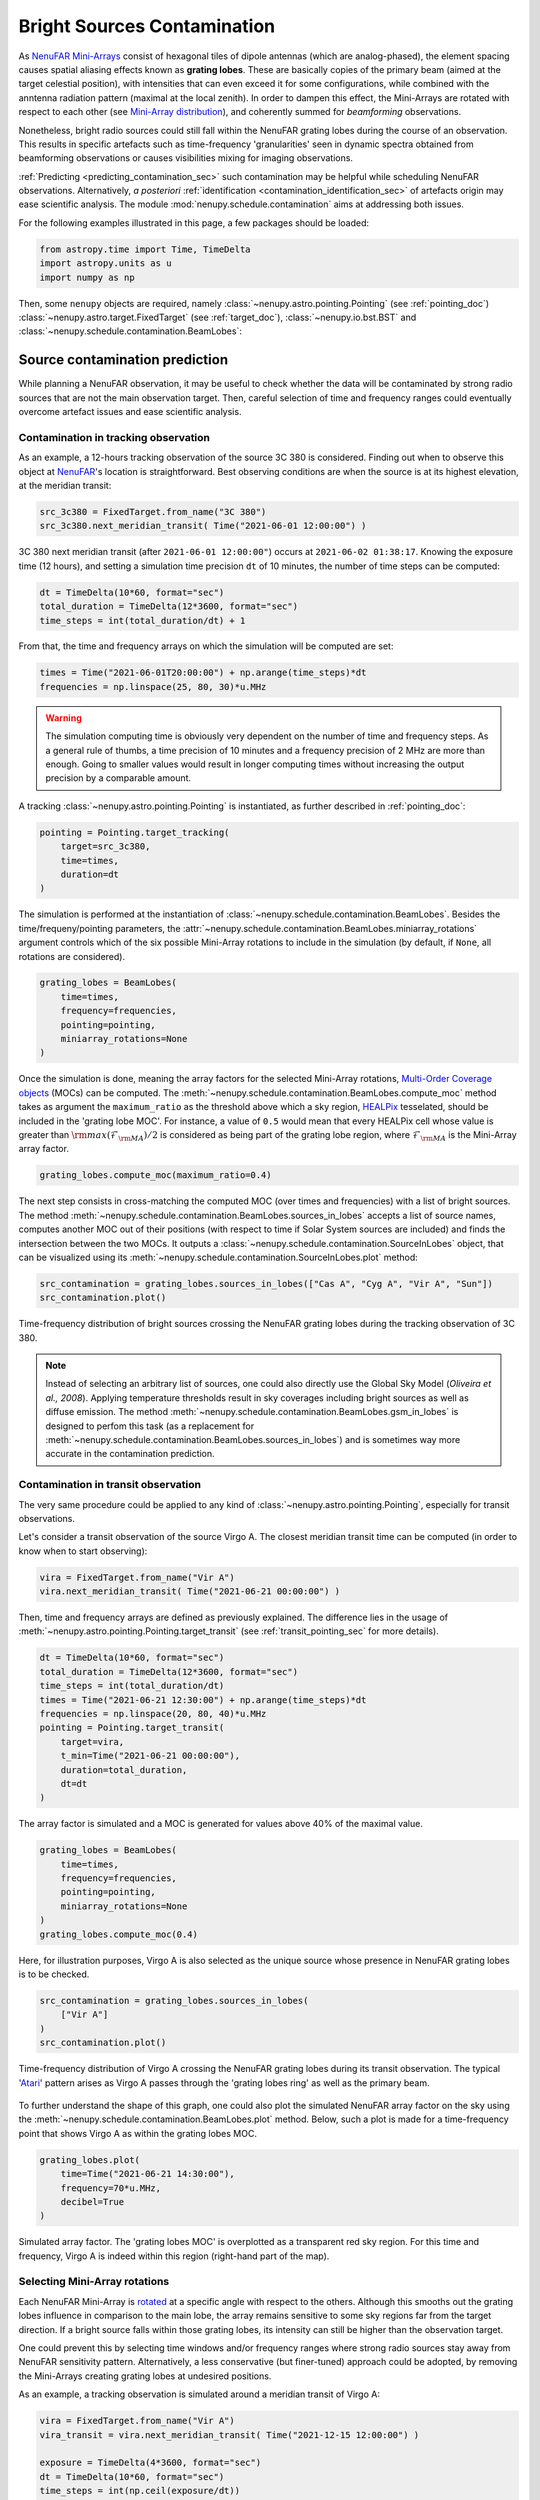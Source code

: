 .. _src_in_lobes_doc:

Bright Sources Contamination
============================

As `NenuFAR <https://nenufar.obs-nancay.fr/en/astronomer/>`_ `Mini-Arrays <https://nenufar.obs-nancay.fr/en/astronomer/#mini-arrays>`_ consist of hexagonal tiles of dipole antennas (which are analog-phased), the element spacing causes spatial aliasing effects known as **grating lobes**.
These are basically copies of the primary beam (aimed at the target celestial position), with intensities that can even exceed it for some configurations, while combined with the anntenna radiation pattern (maximal at the local zenith).
In order to dampen this effect, the Mini-Arrays are rotated with respect to each other (see `Mini-Array distribution <https://nenufar.obs-nancay.fr/en/astronomer/#global-distribution>`_), and coherently summed for *beamforming* observations.

.. seealso::

    :ref:`beam_simulation_doc` to better visualize the NenuFAR beam shape.


Nonetheless, bright radio sources could still fall within the NenuFAR grating lobes during the course of an observation.
This results in specific artefacts such as time-frequency 'granularities' seen in dynamic spectra obtained from beamforming observations or causes visibilities mixing for imaging observations.

:ref:`Predicting <predicting_contamination_sec>` such contamination may be helpful while scheduling NenuFAR observations.
Alternatively, *a posteriori* :ref:`identification <contamination_identification_sec>` of artefacts origin may ease scientific analysis.
The module :mod:`nenupy.schedule.contamination` aims at addressing both issues.

For the following examples illustrated in this page, a few packages should be loaded: 

.. code-block:: python
    
    from astropy.time import Time, TimeDelta
    import astropy.units as u
    import numpy as np

Then, some ``nenupy`` objects are required, namely :class:`~nenupy.astro.pointing.Pointing` (see :ref:`pointing_doc`) :class:`~nenupy.astro.target.FixedTarget` (see :ref:`target_doc`), :class:`~nenupy.io.bst.BST` and :class:`~nenupy.schedule.contamination.BeamLobes`:

.. code-block:: python
    :emphasize-lines: 1

    from nenupy.schedule.contamination import BeamLobes
    from nenupy.instru import NenuFAR_Configuration
    from nenupy.astro.pointing import Pointing
    from nenupy.astro.target import FixedTarget
    from nenupy.io.bst import BST


.. _predicting_contamination_sec:

Source contamination prediction
-------------------------------

While planning a NenuFAR observation, it may be useful to check whether the data will be contaminated by strong radio sources that are not the main observation target.
Then, careful selection of time and frequency ranges could eventually overcome artefact issues and ease scientific analysis.


Contamination in tracking observation
^^^^^^^^^^^^^^^^^^^^^^^^^^^^^^^^^^^^^

As an example, a 12-hours tracking observation of the source 3C 380 is considered.
Finding out when to observe this object at `NenuFAR <https://nenufar.obs-nancay.fr/en/astronomer/>`_'s location is straightforward.
Best observing conditions are when the source is at its highest elevation, at the meridian transit:

.. code-block:: python

    src_3c380 = FixedTarget.from_name("3C 380")
    src_3c380.next_meridian_transit( Time("2021-06-01 12:00:00") )

3C 380 next meridian transit (after ``2021-06-01 12:00:00"``) occurs at ``2021-06-02 01:38:17``.
Knowing the exposure time (12 hours), and setting a simulation time precision ``dt`` of 10 minutes, the number of time steps can be computed: 

.. code-block:: python

    dt = TimeDelta(10*60, format="sec")
    total_duration = TimeDelta(12*3600, format="sec")
    time_steps = int(total_duration/dt) + 1

From that, the time and frequency arrays on which the simulation will be computed are set:

.. code-block:: python

    times = Time("2021-06-01T20:00:00") + np.arange(time_steps)*dt
    frequencies = np.linspace(25, 80, 30)*u.MHz


.. warning::

    The simulation computing time is obviously very dependent on the number of time and frequency steps.
    As a general rule of thumbs, a time precision of 10 minutes and a frequency precision of 2 MHz are more than enough.
    Going to smaller values would result in longer computing times without increasing the output precision by a comparable amount. 

A tracking :class:`~nenupy.astro.pointing.Pointing` is instantiated, as further described in :ref:`pointing_doc`:

.. code-block:: python

    pointing = Pointing.target_tracking(
        target=src_3c380,
        time=times,
        duration=dt
    )

The simulation is performed at the instantiation of :class:`~nenupy.schedule.contamination.BeamLobes`.
Besides the time/frequeny/pointing parameters, the :attr:`~nenupy.schedule.contamination.BeamLobes.miniarray_rotations` argument controls which of the six possible Mini-Array rotations to include in the simulation (by default, if ``None``, all rotations are considered).

.. code-block:: python

    grating_lobes = BeamLobes(
        time=times,
        frequency=frequencies,
        pointing=pointing,
        miniarray_rotations=None
    )

Once the simulation is done, meaning the array factors for the selected Mini-Array rotations, `Multi-Order Coverage objects <https://cds-astro.github.io/mocpy/>`_ (MOCs) can be computed.
The :meth:`~nenupy.schedule.contamination.BeamLobes.compute_moc` method takes as argument the ``maximum_ratio`` as the threshold above which a sky region, `HEALPix <https://healpix.jpl.nasa.gov/>`_ tesselated, should be included in the 'grating lobe MOC'.
For instance, a value of ``0.5`` would mean that every HEALPix cell whose value is greater than :math:`{\rm max}(\mathcal{F}_{\rm MA})/2` is considered as being part of the grating lobe region, where :math:`\mathcal{F}_{\rm MA}` is the Mini-Array array factor.

.. code-block:: python

    grating_lobes.compute_moc(maximum_ratio=0.4)


The next step consists in cross-matching the computed MOC (over times and frequencies) with a list of bright sources.
The method :meth:`~nenupy.schedule.contamination.BeamLobes.sources_in_lobes` accepts a list of source names, computes another MOC out of their positions (with respect to time if Solar System sources are included) and finds the intersection between the two MOCs.
It outputs a :class:`~nenupy.schedule.contamination.SourceInLobes` object, that can be visualized using its :meth:`~nenupy.schedule.contamination.SourceInLobes.plot` method:

.. code-block:: python

    src_contamination = grating_lobes.sources_in_lobes(["Cas A", "Cyg A", "Vir A", "Sun"])
    src_contamination.plot()


.. figure:: ../_images/obs_images/3c380_tracking_contamination.png
    :width: 550
    :align: center

    Time-frequency distribution of bright sources crossing the NenuFAR grating lobes during the tracking observation of 3C 380.


.. note::

    Instead of selecting an arbitrary list of sources, one could also directly use the Global Sky Model (*Oliveira et al., 2008*).
    Applying temperature thresholds result in sky coverages including bright sources as well as diffuse emission.
    The method :meth:`~nenupy.schedule.contamination.BeamLobes.gsm_in_lobes` is designed to perfom this task (as a replacement for :meth:`~nenupy.schedule.contamination.BeamLobes.sources_in_lobes`) and is sometimes way more accurate in the contamination prediction.


Contamination in transit observation
^^^^^^^^^^^^^^^^^^^^^^^^^^^^^^^^^^^^

The very same procedure could be applied to any kind of :class:`~nenupy.astro.pointing.Pointing`, especially for transit observations.

Let's consider a transit observation of the source Virgo A.
The closest meridian transit time can be computed (in order to know when to start observing):

.. code-block:: python

    vira = FixedTarget.from_name("Vir A")
    vira.next_meridian_transit( Time("2021-06-21 00:00:00") )

Then, time and frequency arrays are defined as previously explained.
The difference lies in the usage of :meth:`~nenupy.astro.pointing.Pointing.target_transit` (see :ref:`transit_pointing_sec` for more details).

.. code-block:: python

        dt = TimeDelta(10*60, format="sec")
        total_duration = TimeDelta(12*3600, format="sec")
        time_steps = int(total_duration/dt)
        times = Time("2021-06-21 12:30:00") + np.arange(time_steps)*dt
        frequencies = np.linspace(20, 80, 40)*u.MHz
        pointing = Pointing.target_transit(
            target=vira,
            t_min=Time("2021-06-21 00:00:00"),
            duration=total_duration,
            dt=dt
        )

The array factor is simulated and a MOC is generated for values above 40% of the maximal value.

.. code-block:: python

    grating_lobes = BeamLobes(
        time=times,
        frequency=frequencies,
        pointing=pointing,
        miniarray_rotations=None
    )
    grating_lobes.compute_moc(0.4)

Here, for illustration purposes, Virgo A is also selected as the unique source whose presence in NenuFAR grating lobes is to be checked.

.. code-block:: python

    src_contamination = grating_lobes.sources_in_lobes(
        ["Vir A"]
    )
    src_contamination.plot()

.. figure:: ../_images/obs_images/vira_transit_contamination.png
    :width: 550
    :align: center

    Time-frequency distribution of Virgo A crossing the NenuFAR grating lobes during its transit observation.
    The typical '`Atari <https://fr.wikipedia.org/wiki/Atari>`_' pattern arises as Virgo A passes through the 'grating lobes ring' as well as the primary beam.


To further understand the shape of this graph, one could also plot the simulated NenuFAR array factor on the sky using the :meth:`~nenupy.schedule.contamination.BeamLobes.plot` method.
Below, such a plot is made for a time-frequency point that shows Virgo A as within the grating lobes MOC.

.. code-block:: python

    grating_lobes.plot(
        time=Time("2021-06-21 14:30:00"),
        frequency=70*u.MHz,
        decibel=True
    )

.. figure:: ../_images/obs_images/vira_sky_transit.png
    :width: 650
    :align: center

    Simulated array factor. The 'grating lobes MOC' is overplotted as a transparent red sky region.
    For this time and frequency, Virgo A is indeed within this region (right-hand part of the map).


Selecting Mini-Array rotations
^^^^^^^^^^^^^^^^^^^^^^^^^^^^^^

Each NenuFAR Mini-Array is `rotated <https://nenufar.obs-nancay.fr/en/astronomer/#global-distribution>`_ at a specific angle with respect to the others.
Although this smooths out the grating lobes influence in comparison to the main lobe, the array remains sensitive to some sky regions far from the target direction.
If a bright source falls within those grating lobes, its intensity can still be higher than the observation target.

One could prevent this by selecting time windows and/or frequency ranges where strong radio sources stay away from NenuFAR sensitivity pattern.
Alternatively, a less conservative (but finer-tuned) approach could be adopted, by removing the Mini-Arrays creating grating lobes at undesired positions. 

As an example, a tracking observation is simulated around a meridian transit of Virgo A:

.. code-block:: python

    vira = FixedTarget.from_name("Vir A")
    vira_transit = vira.next_meridian_transit( Time("2021-12-15 12:00:00") )

    exposure = TimeDelta(4*3600, format="sec")
    dt = TimeDelta(10*60, format="sec")
    time_steps = int(np.ceil(exposure/dt))

    start_time = vira_transit - exposure/2

    times = start_time + np.arange(time_steps)*dt
    frequencies = np.linspace(20, 80, 30)*u.MHz

    pointing = Pointing.target_tracking(
        target=vira,
        time=times,
        duration=dt
    )


The source contamination is computed such as previously described with th addition of the ``miniarray_rotations`` argument.
The latter takes a list of rotations (integer values, multiples of 10) to consider.
In the following example, all the Mini-Arrays with a rotation values that could reduce to :math:`0^{\circ}\, {\rm mod}\, 60^{\circ}` are considered.


.. note::

    One could quickly get the NenuFAR Mini-Arrays that are rotated to :math:`x^{\circ}\, {\rm mod}\, 60^{\circ}` using the :func:`~nenupy.instru.instrument_tools.miniarrays_rotated_like` function:

    .. code-block:: python

        from nenupy.instru import miniarrays_rotated_like
        miniarrays_rotated_like([0])


.. code-block:: python
    :emphasize-lines: 5

    grating_lobes = BeamLobes(
        time=times,
        frequency=frequencies,
        pointing=pointing,
        miniarray_rotations=[0]
    )
    grating_lobes.compute_moc(0.4)
    src_contamination = grating_lobes.sources_in_lobes(
        ["Cyg A", "Cas A"]
    )
    src_contamination.plot()


.. figure:: ../_images/obs_images/src_contamination_ma0.png
    :width: 550
    :align: center

    Time-frequency distribution of bright sources falling with the grating lobes of NenuFAR Mini-Arrays with a rotation of :math:`0^{\circ}\, {\rm mod}\, 60^{\circ}` during the tracking observation of Vir A.


Then, the same steps could be reproduced, while modifying the selection on the Mini-Array rotation (this time :math:`10^{\circ}\, {\rm mod}\, 60^{\circ}`).

.. code-block:: python
    :emphasize-lines: 5

    grating_lobes = BeamLobes(
        time=times,
        frequency=frequencies,
        pointing=pointing,
        miniarray_rotations=[10]
    )
    grating_lobes.compute_moc(0.4)
    src_contamination = grating_lobes.sources_in_lobes(
        ["Cyg A", "Cas A"]
    )
    src_contamination.plot()

.. figure:: ../_images/obs_images/src_contamination_ma10.png
    :width: 550
    :align: center

    Time-frequency distribution of bright sources falling with the grating lobes of NenuFAR Mini-Arrays with a rotation of :math:`10^{\circ}\, {\rm mod}\, 60^{\circ}` during the tracking observation of Vir A.

Doing that for all the possible rotations (i.e., :math:`\{ 0, 10, 20, 30, 40, 50 \}^{\circ}\, \rm{mod}\, 60^{\circ}`) gives the observation scheduler the tool to possibly filter out the Mini-Arrays allowing source contamination in some interesting time-frequency zones.


.. code-block:: python

    grating_lobes.plot(
        time=Time("2021-12-16 06:10:00"),
        frequency=78*u.MHz
    )

.. figure:: ../_images/obs_images/sky_plot_contamination_10.png
    :width: 650
    :align: center

    Array factor of the Mini-Arrays whose rotation is :math:`10^{\circ}\, {\rm mod}\, 60^{\circ}`. At 80 MHz, Cyg A is within a grating lobe.


.. _contamination_identification_sec:

Source contamination identification
-----------------------------------


:class:`~nenupy.io.bst.BST`

.. code-block:: python

    bst = BST("20211206_000000_BST.fits", beam=0)
    freq_min = bst.frequencies.min()
    freq_max = bst.frequencies.max()
    time_min = bst.time[0]
    time_max = bst.time[-1]


:meth:`~nenupy.astro.pointing.Pointing.from_bst`

.. code-block:: python

    pointing = Pointing.from_bst(bst, beam=0, analog=True)


.. code-block:: python

    dt = TimeDelta(10*60, format="sec")
    total_duration = time_max - time_min
    time_steps = int(np.ceil(total_duration/dt)) + 1
    times = time_min + np.arange(time_steps)*dt
    frequencies = np.linspace(freq_min, freq_max, 40)


.. code-block:: python

    grating_lobes = BeamLobes(
        time=times,
        frequency=frequencies,
        pointing=pointing,
        miniarray_rotations=None
    )
    grating_lobes.compute_moc(0.4)


.. code-block:: python

    src_contamination = grating_lobes.sources_in_lobes(
        ["Cyg A", "Cas A", "Vir A", "Tau A", "Her A", "Hydra A"]
    )


.. code-block:: python

    src_contamination.plot()


.. figure:: ../_images/obs_images/55cnc_contamination_raw.png
    :width: 550
    :align: center

    blabla.


.. code-block:: python

    data = bst.get(beam=0)
    vals = src_contamination.value
    vals[vals >= 1] = 1
    data.plot(
        hatched_overlay=(src_contamination.time, src_contamination.frequency, vals),
        vmax=88
    )


.. figure:: ../_images/obs_images/55cnc_contamination.png
    :width: 650
    :align: center

    blabla.